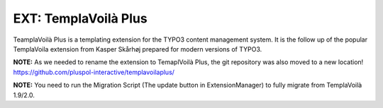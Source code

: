 =====================
EXT: TemplaVoilà Plus
=====================

TeamplaVoilà Plus is a templating extension for the TYPO3 content management system. It is the follow up of the popular
TemplaVoila extension from Kasper Skårhøj prepared for modern versions of TYPO3.

**NOTE:**
As we needed to rename the extension to TemaplVoilà Plus, the git repository was also moved to a new location!
https://github.com/pluspol-interactive/templavoilaplus/

**NOTE:**
You need to run the Migration Script (The update button in ExtensionManager) to fully migrate from TemplaVoilà 1.9/2.0.

